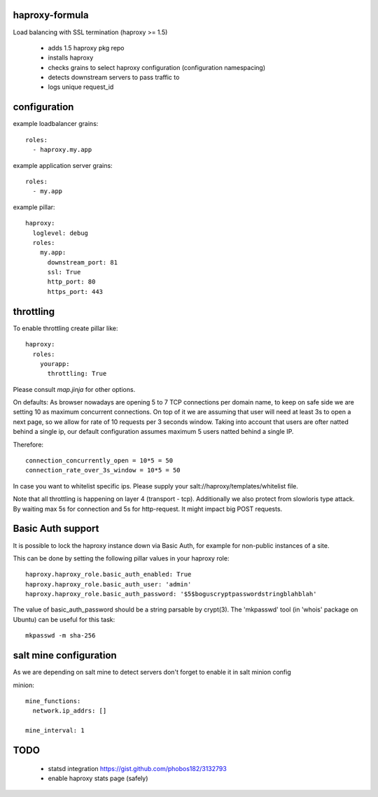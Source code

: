 haproxy-formula
---------------
Load balancing with SSL termination (haproxy >= 1.5)

 - adds 1.5 haproxy pkg repo
 - installs haproxy
 - checks grains to select haproxy configuration (configuration namespacing)
 - detects downstream servers to pass traffic to
 - logs unique request_id


configuration
-------------

example loadbalancer grains::

    roles:
      - haproxy.my.app


example application server grains::

    roles:
      - my.app


example pillar::

    haproxy:
      loglevel: debug
      roles:
        my.app:
          downstream_port: 81
          ssl: True
          http_port: 80
          https_port: 443


throttling
----------
To enable throttling create pillar like::

    haproxy:
      roles:
        yourapp:
          throttling: True


Please consult `map.jinja` for other options.

On defaults:
As browser nowadays are opening 5 to 7 TCP connections per domain name, to keep on safe side we are setting
10 as maximum concurrent connections.
On top of it we are assuming that user will need at least 3s to open a next page, so we allow for rate of
10 requests per 3 seconds window.
Taking into account that users are ofter natted behind a single ip, our default configuration assumes maximum
5 users natted behind a single IP.

Therefore::

    connection_concurrently_open = 10*5 = 50
    connection_rate_over_3s_window = 10*5 = 50


In case you want to whitelist specific ips. Please supply your salt://haproxy/templates/whitelist file.

Note that all throttling is happening on layer 4 (transport - tcp).
Additionally we also protect from slowloris type attack. By waiting max 5s for connection and 5s for http-request.
It might impact big POST requests.

Basic Auth support
------------------

It is possible to lock the haproxy instance down via Basic Auth, for example
for non-public instances of a site.

This can be done by setting the following pillar values in your haproxy role::

    haproxy.haproxy_role.basic_auth_enabled: True
    haproxy.haproxy_role.basic_auth_user: 'admin'
    haproxy.haproxy_role.basic_auth_password: '$5$boguscryptpasswordstringblahblah'

The value of basic_auth_password should be a string parsable by crypt(3). The
'mkpasswd' tool (in 'whois' package on Ubuntu) can be useful for this task::

    mkpasswd -m sha-256


salt mine configuration
-----------------------

As we are depending on salt mine to detect servers don't forget to enable it in salt minion config

minion::

    mine_functions:
      network.ip_addrs: []

    mine_interval: 1


TODO
----
 - statsd integration
   https://gist.github.com/phobos182/3132793
 - enable haproxy stats page (safely)
